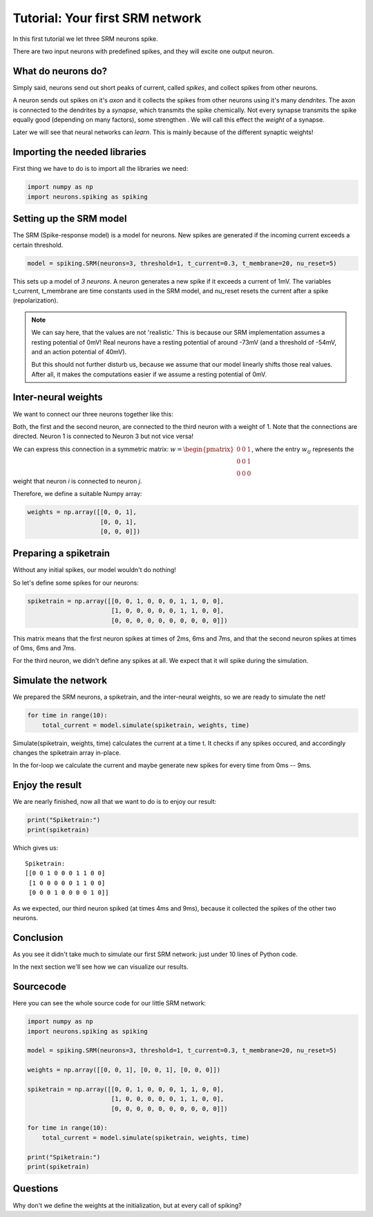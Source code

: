 Tutorial: Your first SRM network
================================

In this first tutorial we let three SRM neurons spike.

There are two input neurons with predefined spikes, and they will excite one output neuron.


What do neurons do?
-------------------

Simply said, neurons send out short peaks of current, called *spikes*, and collect spikes from other neurons.

A neuron sends out spikes on it's *axon* and it collects the spikes from other neurons using it's many *dendrites*.
The axon is connected to the dendrites by a *synapse*, which transmits the spike chemically. Not every synapse transmits
the spike equally good (depending on many factors), some strengthen . We will call this effect the *weight* of a synapse.

Later we will see that neural networks can *learn*. This is mainly because of the different synaptic weights!

Importing the needed libraries
------------------------------

First thing we have to do is to import all the libraries we need:

.. code-block:: python

    import numpy as np
    import neurons.spiking as spiking

Setting up the SRM model
------------------------

The SRM (Spike-response model) is a model for neurons. New spikes are generated if the incoming current exceeds a certain threshold.

.. code-block:: python

    model = spiking.SRM(neurons=3, threshold=1, t_current=0.3, t_membrane=20, nu_reset=5)

This sets up a model of *3 neurons*. A neuron generates a new spike if it exceeds a current of 1mV. The variables
t_current, t_membrane are time constants used in the SRM model, and nu_reset resets the current after a spike (repolarization).

.. note::
    We can say here, that the values are not 'realistic.' This is because our SRM implementation assumes a resting potential
    of 0mV! Real neurons have a resting potential of around -73mV (and a threshold of -54mV, and an action potential of 40mV).

    But this should not further disturb us, because we assume that our model linearly shifts those real values. After all,
    it makes the computations easier if we assume a resting potential of 0mV.

Inter-neural weights
--------------------

We want to connect our three neurons together like this:

.. image:: _images/neuron_connection.png
    :alt: Inter-neural weights
    :width: 200px

Both, the first and the second neuron, are connected to the third neuron with a weight of 1.
Note that the connections are directed. Neuron 1 is connected to Neuron 3 but not vice versa!

We can express this connection in a symmetric matrix:
:math:`w = \begin{pmatrix}0 & 0 & 1 \\0 & 0 & 1 \\0 & 0 & 0\end{pmatrix}`,
where the entry :math:`w_{ij}` represents the weight that neuron *i* is connected to neuron *j*.

Therefore, we define a suitable Numpy array:

.. code-block:: python

    weights = np.array([[0, 0, 1],
                        [0, 0, 1],
                        [0, 0, 0]])


Preparing a spiketrain
----------------------

Without any initial spikes, our model wouldn't do nothing!

So let's define some spikes for our neurons:

.. code-block:: python

    spiketrain = np.array([[0, 0, 1, 0, 0, 0, 1, 1, 0, 0],
                           [1, 0, 0, 0, 0, 0, 1, 1, 0, 0],
                           [0, 0, 0, 0, 0, 0, 0, 0, 0, 0]])

This matrix means that the first neuron spikes at times of 2ms, 6ms and 7ms, and that the second neuron spikes at
times of 0ms, 6ms and 7ms.

For the third neuron,  we didn't define any spikes at all. We expect that it will spike during the simulation.

Simulate the network
--------------------

We prepared the SRM neurons, a spiketrain, and the inter-neural weights, so we are ready to simulate the net!

.. code-block:: python

    for time in range(10):
        total_current = model.simulate(spiketrain, weights, time)

Simulate(spiketrain, weights, time) calculates the current at a time t. It checks if any spikes occured, and accordingly changes the spiketrain array in-place.

In the for-loop we calculate the current and maybe generate new spikes for every time from 0ms -- 9ms.

Enjoy the result
----------------

We are nearly finished, now all that we want to do is to enjoy our result:

.. code-block:: python

    print("Spiketrain:")
    print(spiketrain)

Which gives us:

::

    Spiketrain:
    [[0 0 1 0 0 0 1 1 0 0]
     [1 0 0 0 0 0 1 1 0 0]
     [0 0 0 1 0 0 0 0 1 0]]

As we expected, our third neuron spiked (at times 4ms and 9ms), because it collected the spikes of the other two neurons.

Conclusion
----------

As you see it didn't take much to simulate our first SRM network: just under 10 lines of Python code.

In the next section we'll see how we can visualize our results.

Sourcecode
----------

Here you can see the whole source code for our little SRM network:

.. code-block:: python

    import numpy as np
    import neurons.spiking as spiking

    model = spiking.SRM(neurons=3, threshold=1, t_current=0.3, t_membrane=20, nu_reset=5)

    weights = np.array([[0, 0, 1], [0, 0, 1], [0, 0, 0]])

    spiketrain = np.array([[0, 0, 1, 0, 0, 0, 1, 1, 0, 0],
                           [1, 0, 0, 0, 0, 0, 1, 1, 0, 0],
                           [0, 0, 0, 0, 0, 0, 0, 0, 0, 0]])

    for time in range(10):
        total_current = model.simulate(spiketrain, weights, time)

    print("Spiketrain:")
    print(spiketrain)

Questions
---------

Why don't we define the weights at the initialization, but at every call of spiking?